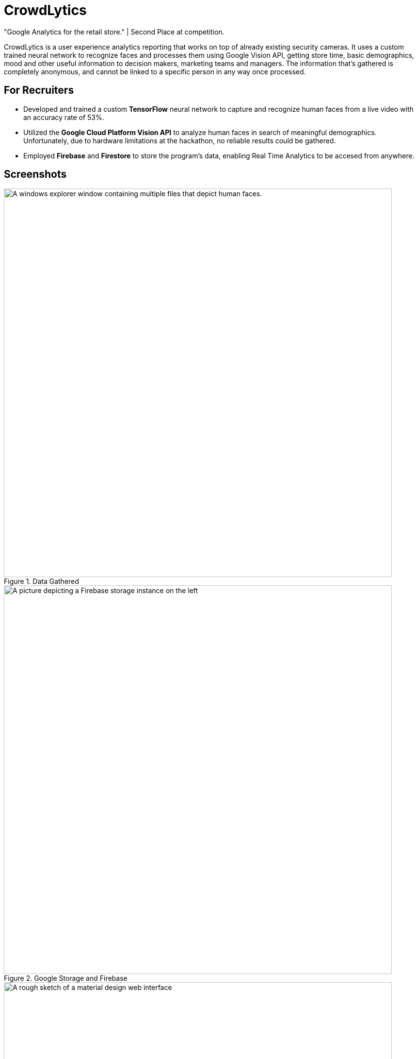 ﻿= CrowdLytics
:imagesdir: Images/
"Google Analytics for the retail store." | Second Place at competition.


CrowdLytics is a user experience analytics reporting that works on top of already existing security cameras.
It uses a custom trained neural network to recognize faces and processes them using Google Vision API, getting store time, basic demographics, mood and other useful information to decision makers, marketing teams and managers. The information that's gathered is completely anonymous, and cannot be linked to a specific person in any way once processed.

== For Recruiters
* Developed and trained a custom *TensorFlow* neural network to capture and recognize human faces from a live video with an accuracy rate of 53%.
* Utilized the *Google Cloud Platform Vision API* to analyze human faces in search of meaningful demographics. Unfortunately, due to hardware limitations at the hackathon, no reliable results could be gathered.
* Employed *Firebase* and *Firestore* to store the program's data, enabling Real Time Analytics to be accesed from anywhere.

== Screenshots

.Data Gathered
image::data.png[A windows explorer window containing multiple files that depict human faces. , width=800]

.Google Storage and Firebase
image::firebase.png[A picture depicting a Firebase storage instance on the left, showing the face of a young man. On the left, a JSON structure can be seen that shows demographics such as gender, age, mood and others are shown., width=800]

.User Interface Prototype
image::proto.png[A rough sketch of a material design web interface, width=800]

== Technologies

* Python
* Flask
* TensorFlow
* Google Cloud's Platform Vision API
* Google Cloud's Platform Firebase 
* Google Cloud's Platform Firestore

== Contributors
* https://github.com/Dazuam[Daniel Zubieta Ambriz]
* https://github.com/DazuamFcossio[Fernando Cossio Ramirez]
* https://github.com/KevinRuvalcaba[Kevin Ruvalcaba Perez]
* Repository Owner
